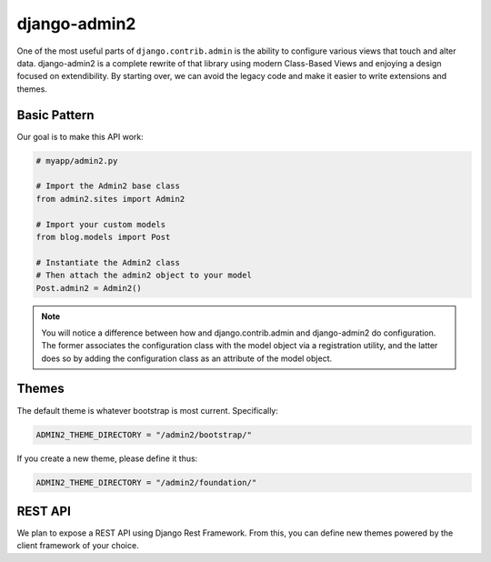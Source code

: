 ===============
django-admin2
===============

One of the most useful parts of ``django.contrib.admin`` is the ability to configure various views that touch and alter data. django-admin2 is a complete rewrite of that library using modern Class-Based Views and enjoying a design focused on extendibility. By starting over, we can avoid the legacy code and make it easier to write extensions and themes.

Basic Pattern
==============

Our goal is to make this API work:

.. code-block:: python

    # myapp/admin2.py

    # Import the Admin2 base class
    from admin2.sites import Admin2

    # Import your custom models
    from blog.models import Post

    # Instantiate the Admin2 class
    # Then attach the admin2 object to your model
    Post.admin2 = Admin2()

    
.. note:: You will notice a difference between how and django.contrib.admin and django-admin2 do configuration. The former associates the configuration class with the model object via a registration utility, and the latter does so by adding the configuration class as an attribute of the model object.

Themes
========

The default theme is whatever bootstrap is most current. Specifically:

.. code-block:: python

    ADMIN2_THEME_DIRECTORY = "/admin2/bootstrap/"

If you create a new theme, please define it thus:

.. code-block:: python

    ADMIN2_THEME_DIRECTORY = "/admin2/foundation/"

REST API
==========

We plan to expose a REST API using Django Rest Framework. From this, you can define new themes powered by the client framework of your choice.